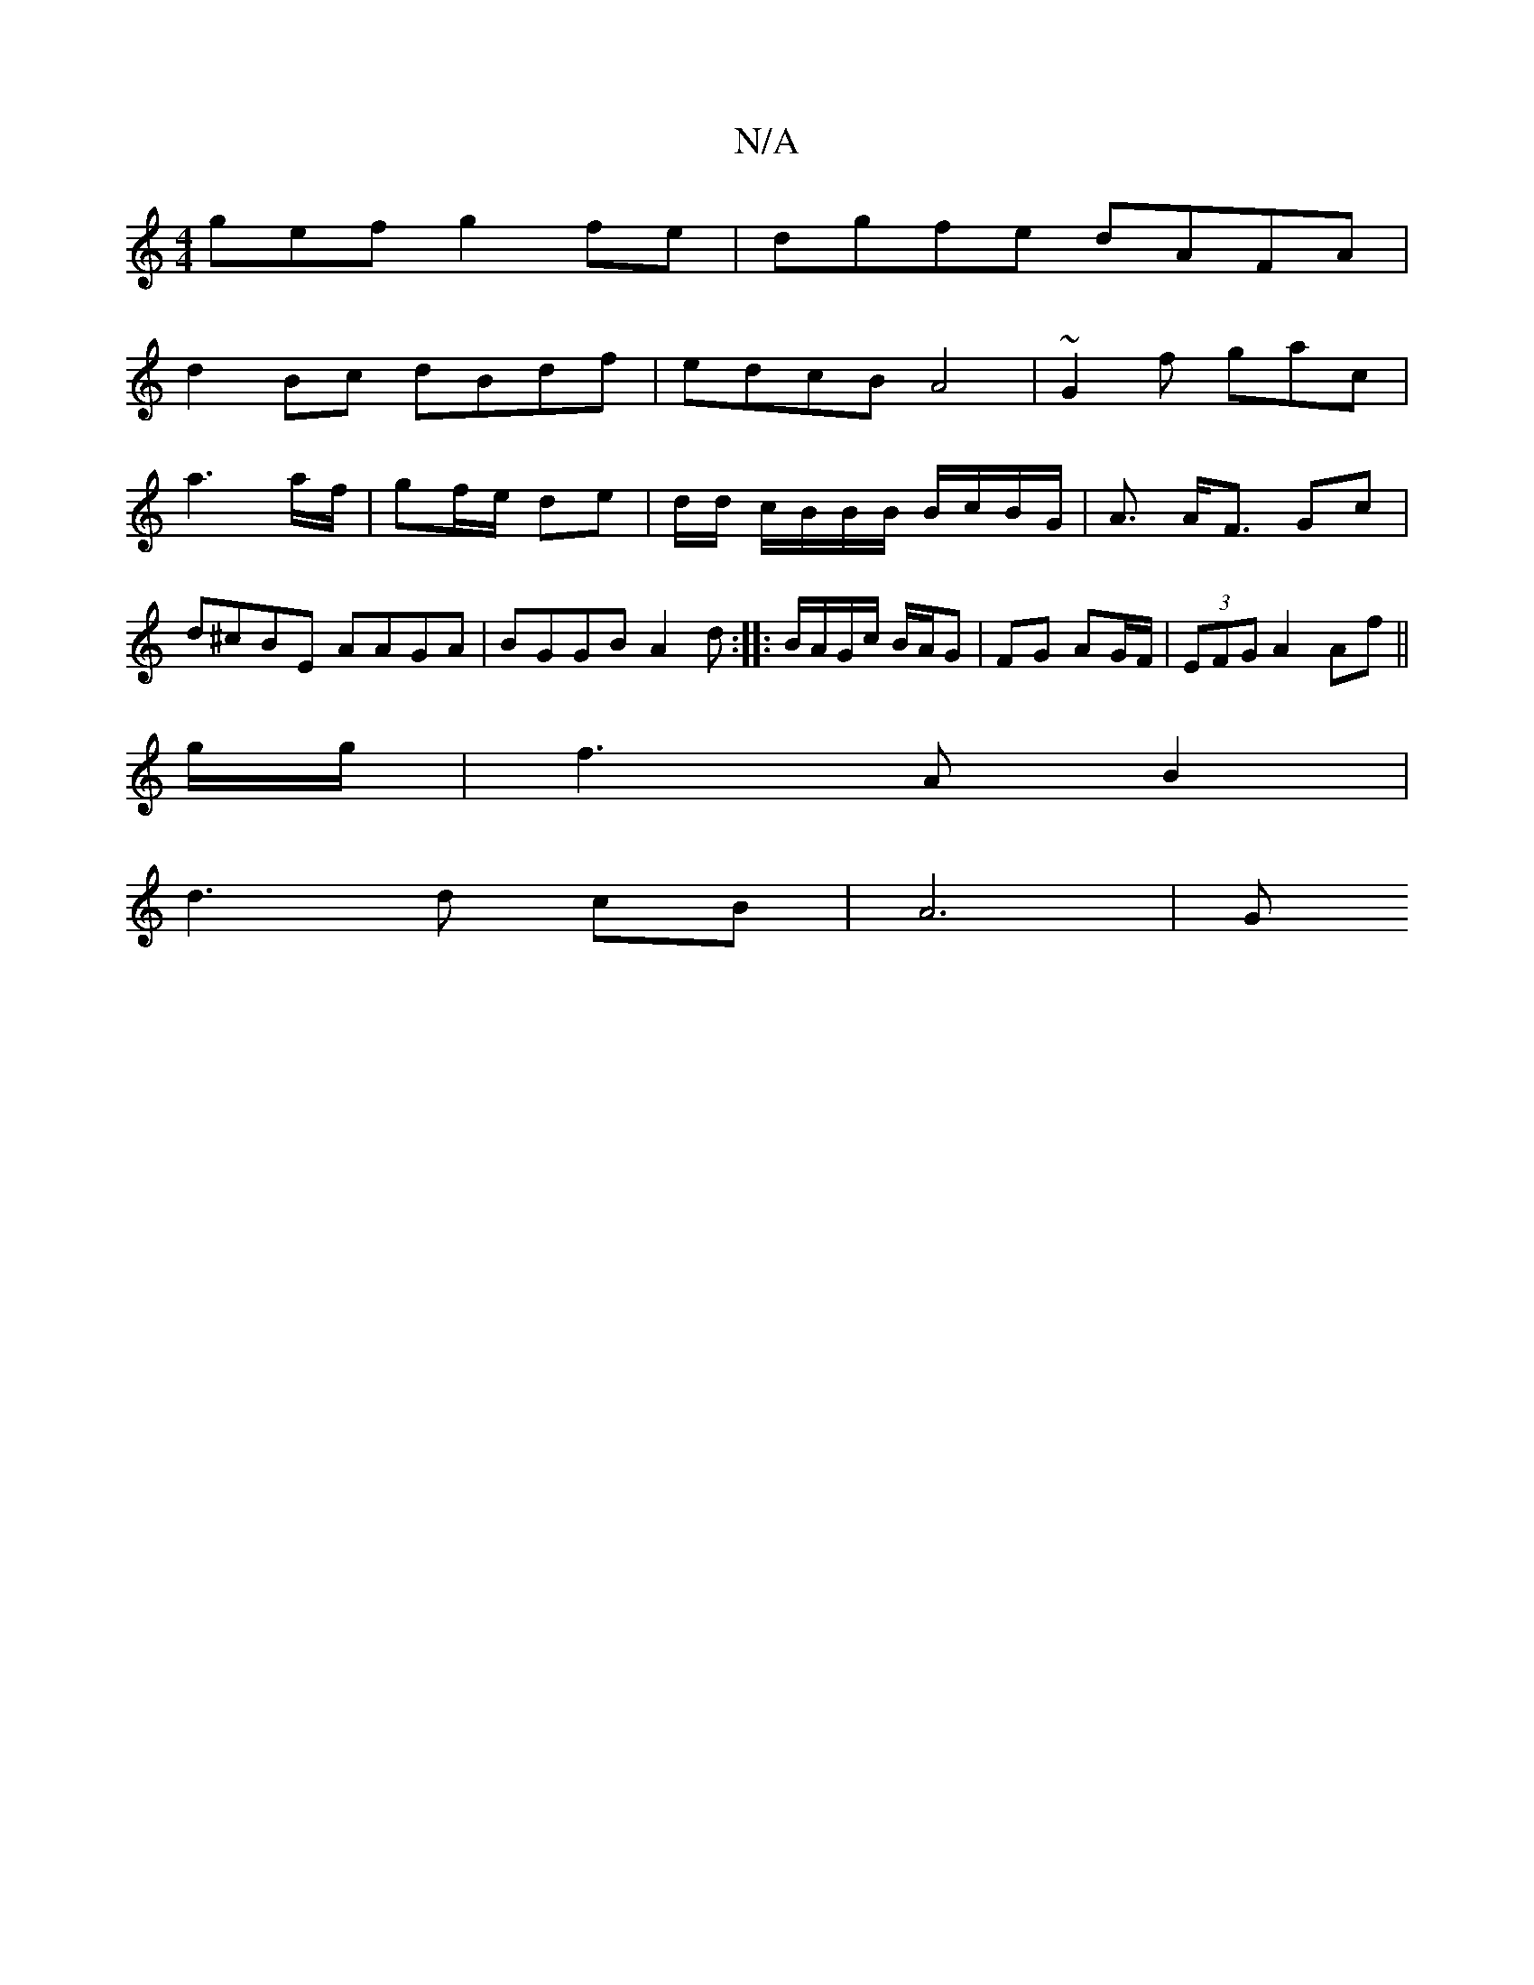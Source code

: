 X:1
T:N/A
M:4/4
R:N/A
K:Cmajor
gef g2fe|dgfe dAFA|
d2Bc dBdf|edcB A4|~G2f gac|
a3a/f/ | gf/e/ de | d/2d/ c/B/B/B/ B/c/B/G/|A3/ A<F Gc|d^cBE AAGA|BGGB A2 d:|:B/A/G/c/ B/A/G|FG AG/F/ | (3EFG A2 Af ||
g/g/ | f3 A B2 |
d3 d cB | A6 | G